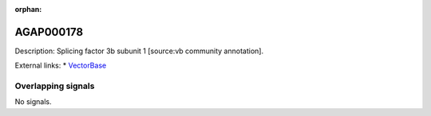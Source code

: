 :orphan:

AGAP000178
=============





Description: Splicing factor 3b subunit 1 [source:vb community annotation].

External links:
* `VectorBase <https://www.vectorbase.org/Anopheles_gambiae/Gene/Summary?g=AGAP000178>`_

Overlapping signals
-------------------



No signals.


